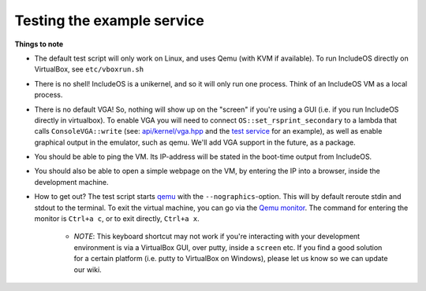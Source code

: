 .. _Testing the example service:

Testing the example service
===========================

**Things to note**

- The default test script will only work on Linux, and uses Qemu (with KVM if available). To run IncludeOS directly on VirtualBox, see ``etc/vboxrun.sh``
- There is no shell! IncludeOS is a unikernel, and so it will only run one process. Think of an IncludeOS VM as a local process.
- There is no default VGA! So, nothing will show up on the "screen" if you're using a GUI (i.e. if you run IncludeOS directly in virtualbox). To enable VGA you will need to connect ``OS::set_rsprint_secondary`` to a lambda that calls ``ConsoleVGA::write`` (see: `api/kernel/vga.hpp <https://github.com/hioa-cs/IncludeOS/blob/master/api/kernel/vga.hpp>`__ and the `test service <https://github.com/hioa-cs/IncludeOS/blob/master/test/hw/integration/vga/vga.cpp>`__ for an example), as well as enable graphical output in the emulator, such as qemu. We'll add VGA support in the future, as a package.
- You should be able to ping the VM. Its IP-address will be stated in the boot-time output from IncludeOS.
- You should also be able to open a simple webpage on the VM, by entering the IP into a browser, inside the development machine.
- How to get out? The test script starts `qemu <http://wiki.qemu.org/Main_Page>`__ with the ``--nographics``-option. This will by default reroute stdin and stdout to the terminal. To exit the virtual machine, you can go via the `Qemu monitor <https://en.wikibooks.org/wiki/QEMU/Monitor#Virtual_machine>`__. The command for entering the monitor is ``Ctrl+a c``, or to exit directly, ``Ctrl+a x``.

	+ *NOTE*: This keyboard shortcut may not work if you're interacting with your development environment is via a VirtualBox GUI, over putty, inside a ``screen`` etc. If you find a good solution for a certain platform (i.e. putty to VirtualBox on Windows), please let us know so we can update our wiki.
